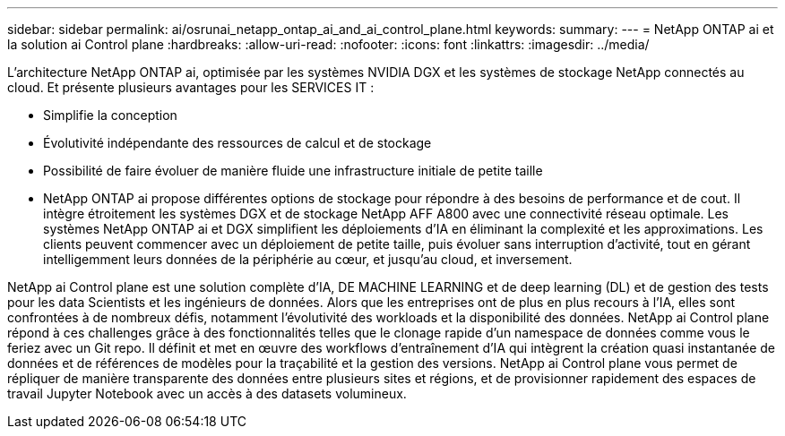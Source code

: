 ---
sidebar: sidebar 
permalink: ai/osrunai_netapp_ontap_ai_and_ai_control_plane.html 
keywords:  
summary:  
---
= NetApp ONTAP ai et la solution ai Control plane
:hardbreaks:
:allow-uri-read: 
:nofooter: 
:icons: font
:linkattrs: 
:imagesdir: ../media/


[role="lead"]
L'architecture NetApp ONTAP ai, optimisée par les systèmes NVIDIA DGX et les systèmes de stockage NetApp connectés au cloud. Et présente plusieurs avantages pour les SERVICES IT :

* Simplifie la conception
* Évolutivité indépendante des ressources de calcul et de stockage
* Possibilité de faire évoluer de manière fluide une infrastructure initiale de petite taille
* NetApp ONTAP ai propose différentes options de stockage pour répondre à des besoins de performance et de cout. Il intègre étroitement les systèmes DGX et de stockage NetApp AFF A800 avec une connectivité réseau optimale. Les systèmes NetApp ONTAP ai et DGX simplifient les déploiements d'IA en éliminant la complexité et les approximations. Les clients peuvent commencer avec un déploiement de petite taille, puis évoluer sans interruption d'activité, tout en gérant intelligemment leurs données de la périphérie au cœur, et jusqu'au cloud, et inversement.


NetApp ai Control plane est une solution complète d'IA, DE MACHINE LEARNING et de deep learning (DL) et de gestion des tests pour les data Scientists et les ingénieurs de données. Alors que les entreprises ont de plus en plus recours à l'IA, elles sont confrontées à de nombreux défis, notamment l'évolutivité des workloads et la disponibilité des données. NetApp ai Control plane répond à ces challenges grâce à des fonctionnalités telles que le clonage rapide d'un namespace de données comme vous le feriez avec un Git repo. Il définit et met en œuvre des workflows d'entraînement d'IA qui intègrent la création quasi instantanée de données et de références de modèles pour la traçabilité et la gestion des versions. NetApp ai Control plane vous permet de répliquer de manière transparente des données entre plusieurs sites et régions, et de provisionner rapidement des espaces de travail Jupyter Notebook avec un accès à des datasets volumineux.
